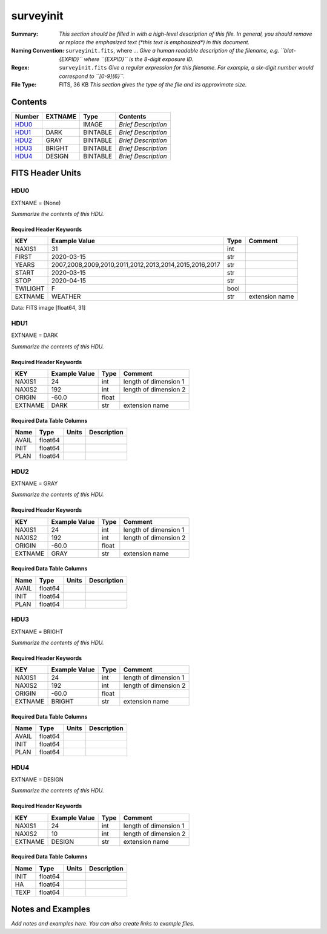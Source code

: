 ==========
surveyinit
==========

:Summary: *This section should be filled in with a high-level description of
    this file. In general, you should remove or replace the emphasized text
    (\*this text is emphasized\*) in this document.*
:Naming Convention: ``surveyinit.fits``, where ... *Give a human readable
    description of the filename, e.g. ``blat-{EXPID}`` where ``{EXPID}``
    is the 8-digit exposure ID.*
:Regex: ``surveyinit.fits`` *Give a regular expression for this filename.
    For example, a six-digit number would correspond to ``[0-9]{6}``.*
:File Type: FITS, 36 KB  *This section gives the type of the file
    and its approximate size.*

Contents
========

====== ======= ======== ===================
Number EXTNAME Type     Contents
====== ======= ======== ===================
HDU0_          IMAGE    *Brief Description*
HDU1_  DARK    BINTABLE *Brief Description*
HDU2_  GRAY    BINTABLE *Brief Description*
HDU3_  BRIGHT  BINTABLE *Brief Description*
HDU4_  DESIGN  BINTABLE *Brief Description*
====== ======= ======== ===================


FITS Header Units
=================

HDU0
----

EXTNAME = (None)

*Summarize the contents of this HDU.*

Required Header Keywords
~~~~~~~~~~~~~~~~~~~~~~~~

======== ====================================================== ==== ==============
KEY      Example Value                                          Type Comment
======== ====================================================== ==== ==============
NAXIS1   31                                                     int
FIRST    2020-03-15                                             str
YEARS    2007,2008,2009,2010,2011,2012,2013,2014,2015,2016,2017 str
START    2020-03-15                                             str
STOP     2020-04-15                                             str
TWILIGHT F                                                      bool
EXTNAME  WEATHER                                                str  extension name
======== ====================================================== ==== ==============

Data: FITS image [float64, 31]

HDU1
----

EXTNAME = DARK

*Summarize the contents of this HDU.*

Required Header Keywords
~~~~~~~~~~~~~~~~~~~~~~~~

======= ============= ===== =====================
KEY     Example Value Type  Comment
======= ============= ===== =====================
NAXIS1  24            int   length of dimension 1
NAXIS2  192           int   length of dimension 2
ORIGIN  -60.0         float
EXTNAME DARK          str   extension name
======= ============= ===== =====================

Required Data Table Columns
~~~~~~~~~~~~~~~~~~~~~~~~~~~

===== ======= ===== ===========
Name  Type    Units Description
===== ======= ===== ===========
AVAIL float64
INIT  float64
PLAN  float64
===== ======= ===== ===========

HDU2
----

EXTNAME = GRAY

*Summarize the contents of this HDU.*

Required Header Keywords
~~~~~~~~~~~~~~~~~~~~~~~~

======= ============= ===== =====================
KEY     Example Value Type  Comment
======= ============= ===== =====================
NAXIS1  24            int   length of dimension 1
NAXIS2  192           int   length of dimension 2
ORIGIN  -60.0         float
EXTNAME GRAY          str   extension name
======= ============= ===== =====================

Required Data Table Columns
~~~~~~~~~~~~~~~~~~~~~~~~~~~

===== ======= ===== ===========
Name  Type    Units Description
===== ======= ===== ===========
AVAIL float64
INIT  float64
PLAN  float64
===== ======= ===== ===========

HDU3
----

EXTNAME = BRIGHT

*Summarize the contents of this HDU.*

Required Header Keywords
~~~~~~~~~~~~~~~~~~~~~~~~

======= ============= ===== =====================
KEY     Example Value Type  Comment
======= ============= ===== =====================
NAXIS1  24            int   length of dimension 1
NAXIS2  192           int   length of dimension 2
ORIGIN  -60.0         float
EXTNAME BRIGHT        str   extension name
======= ============= ===== =====================

Required Data Table Columns
~~~~~~~~~~~~~~~~~~~~~~~~~~~

===== ======= ===== ===========
Name  Type    Units Description
===== ======= ===== ===========
AVAIL float64
INIT  float64
PLAN  float64
===== ======= ===== ===========

HDU4
----

EXTNAME = DESIGN

*Summarize the contents of this HDU.*

Required Header Keywords
~~~~~~~~~~~~~~~~~~~~~~~~

======= ============= ==== =====================
KEY     Example Value Type Comment
======= ============= ==== =====================
NAXIS1  24            int  length of dimension 1
NAXIS2  10            int  length of dimension 2
EXTNAME DESIGN        str  extension name
======= ============= ==== =====================

Required Data Table Columns
~~~~~~~~~~~~~~~~~~~~~~~~~~~

==== ======= ===== ===========
Name Type    Units Description
==== ======= ===== ===========
INIT float64
HA   float64
TEXP float64
==== ======= ===== ===========


Notes and Examples
==================

*Add notes and examples here.  You can also create links to example files.*
